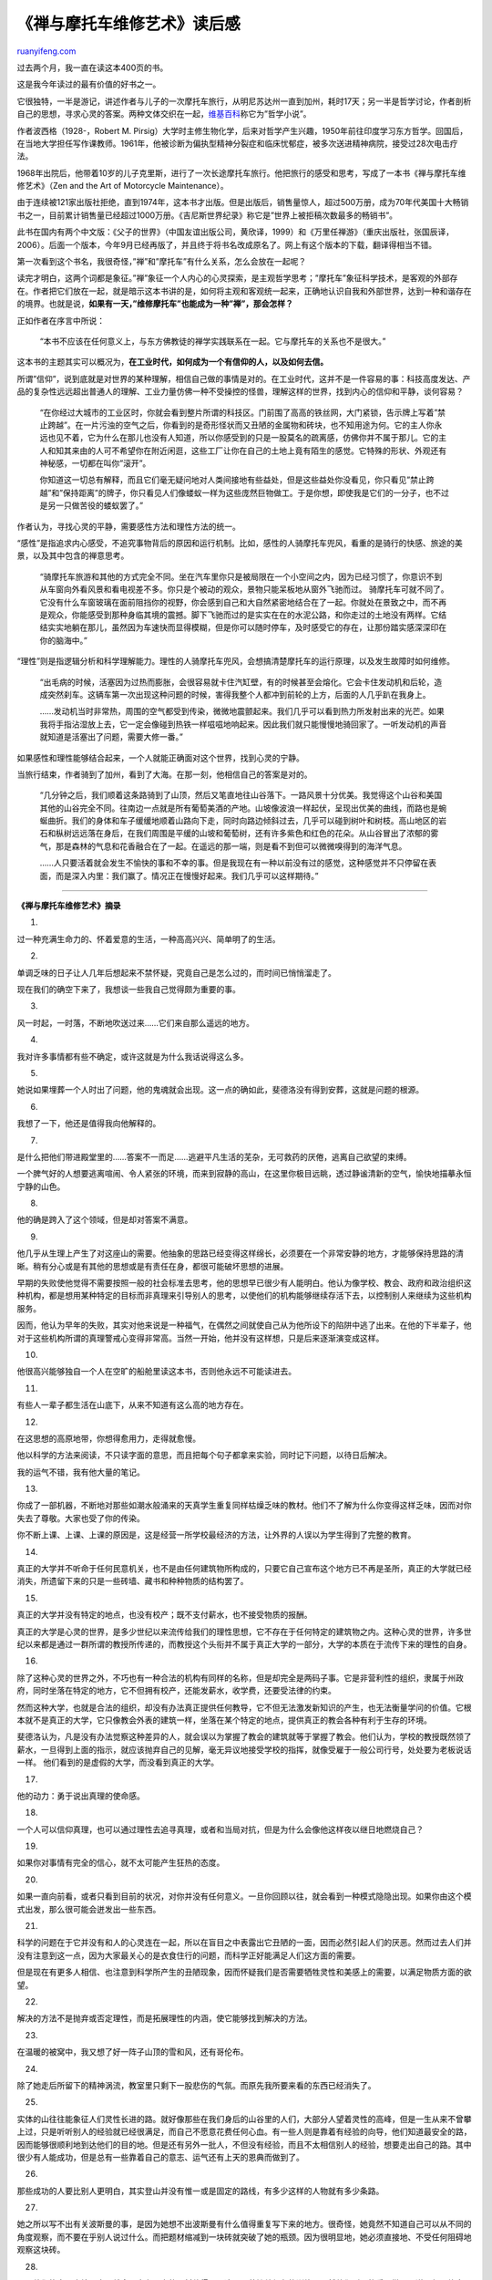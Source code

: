 .. _201112_zen_and_the_art_of_motorcycle_maintenance:

《禅与摩托车维修艺术》读后感
===============================================

`ruanyifeng.com <http://www.ruanyifeng.com/blog/2011/12/zen_and_the_art_of_motorcycle_maintenance.html>`__

过去两个月，我一直在读这本400页的书。

这是我今年读过的最有价值的好书之一。

它很独特，一半是游记，讲述作者与儿子的一次摩托车旅行，从明尼苏达州一直到加州，耗时17天；另一半是哲学讨论，作者剖析自己的思想，寻求心灵的答案。两种文体交织在一起，\ `维基百科 <http://en.wikipedia.org/wiki/Zen_and_the_Art_of_Motorcycle_Maintenance>`__\ 称它为”哲学小说”。

作者波西格（1928-，Robert M.
Pirsig）大学时主修生物化学，后来对哲学产生兴趣，1950年前往印度学习东方哲学。回国后，在当地大学担任写作课教师。1961年，他被诊断为偏执型精神分裂症和临床忧郁症，被多次送进精神病院，接受过28次电击疗法。

1968年出院后，他带着10岁的儿子克里斯，进行了一次长途摩托车旅行。他把旅行的感受和思考，写成了一本书《禅与摩托车维修艺术》（Zen
and the Art of Motorcycle Maintenance）。

由于连续被121家出版社拒绝，直到1974年，这本书才出版。但是出版后，销售量惊人，超过500万册，成为70年代美国十大畅销书之一，目前累计销售量已经超过1000万册。《吉尼斯世界纪录》称它是”世界上被拒稿次数最多的畅销书”。

此书在国内有两个中文版：《父子的世界》（中国友谊出版公司，黄欣译，1999）和《万里任禅游》（重庆出版社，张国辰译，2006）。后面一个版本，今年9月已经再版了，并且终于将书名改成原名了。网上有这个版本的下载，翻译得相当不错。

第一次看到这个书名，我很奇怪，”禅”和”摩托车”有什么关系，怎么会放在一起呢？

读完才明白，这两个词都是象征。”禅”象征一个人内心的心灵探索，是主观哲学思考；”摩托车”象征科学技术，是客观的外部存在。作者把它们放在一起，就是暗示这本书讲的是，如何将主观和客观统一起来，正确地认识自我和外部世界，达到一种和谐存在的境界。也就是说，\ **如果有一天，”维修摩托车”也能成为一种”禅”，那会怎样？**

正如作者在序言中所说：

    “本书不应该在任何意义上，与东方佛教徒的禅学实践联系在一起。它与摩托车的关系也不是很大。”

这本书的主题其实可以概况为，\ **在工业时代，如何成为一个有信仰的人，以及如何去信。**

所谓”信仰”，说到底就是对世界的某种理解，相信自己做的事情是对的。在工业时代，这并不是一件容易的事：科技高度发达、产品的复杂性远远超出普通人的理解、工业力量仿佛一种不受操控的怪兽，理解这样的世界，找到内心的信仰和平静，谈何容易？

    “在你经过大城市的工业区时，你就会看到整片所谓的科技区。门前围了高高的铁丝网，大门紧锁，告示牌上写着”禁止跨越”。在一片污浊的空气之后，你看到的是奇形怪状而又丑陋的金属物和砖块，也不知用途为何。它的主人你永远也见不着，它为什么在那儿也没有人知道，所以你感受到的只是一股莫名的疏离感，仿佛你并不属于那儿。它的主人和知其来由的人可不希望你在附近闲逛，这些工厂让你在自己的土地上竟有陌生的感觉。它特殊的形状、外观还有神秘感，一切都在叫你”滚开”。

    你知道这一切总有解释，而且它们毫无疑问地对人类间接地有些益处，但是这些益处你没看见，你只看见”禁止跨越”和”保持距离”的牌子，你只看见人们像蝼蚁一样为这些庞然巨物做工。于是你想，即使我是它们的一分子，也不过是另一只做苦役的蝼蚁罢了。”

作者认为，寻找心灵的平静，需要感性方法和理性方法的统一。

“感性”是指追求内心感受，不追究事物背后的原因和运行机制。比如，感性的人骑摩托车兜风，看重的是骑行的快感、旅途的美景，以及其中包含的禅意思考。

    “骑摩托车旅游和其他的方式完全不同。坐在汽车里你只是被局限在一个小空间之内，因为已经习惯了，你意识不到从车窗向外看风景和看电视差不多。你只是个被动的观众，景物只能呆板地从窗外飞驰而过。
    骑摩托车可就不同了。它没有什么车窗玻璃在面前阻挡你的视野，你会感到自己和大自然紧密地结合在了一起。你就处在景致之中，而不再是观众，你能感受到那种身临其境的震撼。脚下飞驰而过的是实实在在的水泥公路，和你走过的土地没有两样。它结结实实地躺在那儿，虽然因为车速快而显得模糊，但是你可以随时停车，及时感受它的存在，让那份踏实感深深印在你的脑海中。”

“理性”则是指逻辑分析和科学理解能力。理性的人骑摩托车兜风，会想搞清楚摩托车的运行原理，以及发生故障时如何维修。

    “出毛病的时候，活塞因为过热而膨胀，会很容易就卡住汽缸壁，有的时候甚至会熔化。它会卡住发动机和后轮，造成突然刹车。这辆车第一次出现这种问题的时候，害得我整个人都冲到前轮的上方，后面的人几乎趴在我身上。

    ……发动机当时非常热，周围的空气都受到传染，微微地震颤起来。我们几乎可以看到热力所发射出来的光芒。如果我将手指沾湿放上去，它一定会像碰到热铁一样嗞嗞地响起来。因此我们就只能慢慢地骑回家了。一听发动机的声音就知道是活塞出了问题，需要大修一番。”

如果感性和理性能够结合起来，一个人就能正确面对这个世界，找到心灵的宁静。

当旅行结束，作者骑到了加州，看到了大海。在那一刻，他相信自己的答案是对的。

    “几分钟之后，我们顺着这条路骑到了山顶，然后又笔直地往山谷落下。一路风景十分优美。我觉得这个山谷和美国其他的山谷完全不同。往南边一点就是所有葡萄美酒的产地。山坡像波浪一样起伏，呈现出优美的曲线，而路也是蜿蜒曲折。我们的身体和车子缓缓地顺着山路向下走，同时向路边倾斜过去，几乎可以碰到树叶和树枝。高山地区的岩石和枞树远远落在身后，在我们周围是平缓的山坡和葡萄树，还有许多紫色和红色的花朵。从山谷冒出了浓郁的雾气，那是森林的气息和花香融合在了一起。在遥远的那一端，则是看不到但可以微微嗅得到的海洋气息。

    ……人只要活着就会发生不愉快的事和不幸的事。但是我现在有一种以前没有过的感觉，这种感觉并不只停留在表面，而是深入内里：我们赢了。情况正在慢慢好起来。我们几乎可以这样期待。”


==========================================================

**《禅与摩托车维修艺术》摘录**

1.

过一种充满生命力的、怀着爱意的生活，一种高高兴兴、简单明了的生活。

2.

单调乏味的日子让人几年后想起来不禁怀疑，究竟自己是怎么过的，而时间已悄悄溜走了。

现在我们的确空下来了，我想谈一些我自己觉得颇为重要的事。

3.

风一时起，一时落，不断地吹送过来……它们来自那么遥远的地方。

4.

我对许多事情都有些不确定，或许这就是为什么我话说得这么多。

5.

她说如果埋葬一个人时出了问题，他的鬼魂就会出现。这一点的确如此，斐德洛没有得到安葬，这就是问题的根源。

6.

我想了一下，他还是值得我向他解释的。

7.

是什么把他们带进殿堂里的……答案不一而足……逃避平凡生活的芜杂，无可救药的厌倦，逃离自己欲望的束缚。

一个脾气好的人想要逃离喧闹、令人紧张的环境，而来到寂静的高山，在这里你极目远眺，透过静谧清新的空气，愉快地描摹永恒宁静的山色。

8.

他的确是跨入了这个领域，但是却对答案不满意。

9.

他几乎从生理上产生了对这座山的需要。他抽象的思路已经变得这样绵长，必须要在一个非常安静的地方，才能够保持思路的清晰。稍有分心或是有其他的思想或是有责任在身，都很可能破坏思想的进展。

早期的失败使他觉得不需要按照一般的社会标准去思考，他的思想早已很少有人能明白。他认为像学校、教会、政府和政治组织这种机构，都是想用某种特定的目标而非真理来引导别人的思考，以使他们的机构能够继续存活下去，以控制别人来继续为这些机构服务。

因而，他认为早年的失败，其实对他来说是一种福气，在偶然之间就使自己从为他所设下的陷阱中逃了出来。在他的下半辈子，他对于这些机构所谓的真理警戒心变得非常高。当然一开始，他并没有这样想，只是后来逐渐演变成这样。

10.

他很高兴能够独自一个人在空旷的船舱里读这本书，否则他永远不可能读进去。

11.

有些人一辈子都生活在山底下，从来不知道有这么高的地方存在。

12.

在这思想的高原地带，你想得愈用力，走得就愈慢。

他以科学的方法来阅读，不只读字面的意思，而且把每个句子都拿来实验，同时记下问题，以待日后解决。

我的运气不错，我有他大量的笔记。

13.

你成了一部机器，不断地对那些如潮水般涌来的天真学生重复同样枯燥乏味的教材。他们不了解为什么你变得这样乏味，因而对你失去了尊敬。大家也受了你的传染。

你不断上课、上课、上课的原因是，这是经营一所学校最经济的方法，让外界的人误以为学生得到了完整的教育。

14.

真正的大学并不听命于任何民意机关，也不是由任何建筑物所构成的，只要它自己宣布这个地方已不再是圣所，真正的大学就已经消失，所遗留下来的只是一些砖墙、藏书和种种物质的结构罢了。

15.

真正的大学并没有特定的地点，也没有校产；既不支付薪水，也不接受物质的报酬。

真正的大学是心灵的世界，是多少世纪以来流传给我们的理性思想，它不存在于任何特定的建筑物之内。这种心灵的世界，许多世纪以来都是通过一群所谓的教授所传递的，而教授这个头衔并不属于真正大学的一部分，大学的本质在于流传下来的理性的自身。

16.

除了这种心灵的世界之外，不巧也有一种合法的机构有同样的名称，但是却完全是两码子事。它是非营利性的组织，隶属于州政府，同时坐落在特定的地方，它不但拥有校产，还能发薪水，收学费，还要受法律的约束。

然而这种大学，也就是合法的组织，却没有办法真正提供任何教导，它不但无法激发新知识的产生，也无法衡量学问的价值。它根本就不是真正的大学，它只像教会外表的建筑一样，坐落在某个特定的地点，提供真正的教会各种有利于生存的环境。

斐德洛认为，凡是没有办法觉察这种差异的人，就会误以为掌握了教会的建筑就等于掌握了教会。他们认为，学校的教授既然领了薪水，一旦得到上面的指示，就应该抛弃自己的见解，毫无异议地接受学校的指挥，就像受雇于一般公司行号，处处要为老板说话一样。
他们看到的是虚假的大学，而没看到真正的大学。

17.

他的动力：勇于说出真理的使命感。

18.

一个人可以信仰真理，也可以通过理性去追寻真理，或者和当局对抗，但是为什么会像他这样夜以继日地燃烧自己？

19.

如果你对事情有完全的信心，就不太可能产生狂热的态度。

20.

如果一直向前看，或者只看到目前的状况，对你并没有任何意义。一旦你回顾以往，就会看到一种模式隐隐出现。如果你由这个模式出发，那么很可能会迸发出一些东西。

21.

科学的问题在于它并没有和人的心灵连在一起，所以在盲目之中表露出它丑陋的一面，因而必然引起人们的厌恶。然而过去人们并没有注意到这一点，因为大家最关心的是衣食住行的问题，而科学正好能满足人们这方面的需要。

但是现在有更多人相信、也注意到科学所产生的丑陋现象，因而怀疑我们是否需要牺牲灵性和美感上的需要，以满足物质方面的欲望。

22.

解决的方法不是抛弃或否定理性，而是拓展理性的内涵，使它能够找到解决的方法。

23.

在温暖的被窝中，我又想了好一阵子山顶的雪和风，还有哥伦布。

24.

除了她走后所留下的精神涡流，教室里只剩下一股悲伤的气氛。而原先我所要来看的东西已经消失了。

25.

实体的山往往能象征人们灵性长进的路。就好像那些在我们身后的山谷里的人们，大部分人望着灵性的高峰，但是一生从来不曾攀上过，只是听听别人的经验就已经很满足，而自己不愿意花费任何心血。有一些人则是靠着有经验的向导，他们知道最安全的路，因而能够很顺利地到达他们的目的地。但是还有另外一批人，不但没有经验，而且不太相信别人的经验，想要走出自己的路。其中很少有人能成功，但是总有一些靠着自己的意志、运气还有上天的恩典而做到了。

26.

那些成功的人要比别人更明白，其实登山并没有惟一或是固定的路线，有多少这样的人物就有多少条路。

27.

她之所以写不出有关波斯曼的事，是因为她想不出波斯曼有什么值得重复写下来的地方。很奇怪，她竟然不知道自己可以从不同的角度观察，而不要在乎别人说过什么。而把题材缩减到一块砖就突破了她的瓶颈。因为很明显地，她必须直接地、不受任何阻碍地观察这块砖。

28.

一旦他们能自己直接观察，就会明白有无穷的题材值得写，这是一种培养信心的训练，虽然他们所写的看似微不足道，但是终究是自己的作品，而不是模仿别人之作。

29.

废除分数和学位的目的，并不是要去处罚驴子或者是抛弃它们，而是给这些驴子适当的环境，让它变成自由的人。

30.

愈聪明愈认真的学生愈不需要分数，很可能是因为他们对学问的本身比较感兴趣。而愈懒惰愈愚笨的学生则愈需要分数，因为可以让他们知道自己是否及格了。

31.

把心怀怨恨的学生教成一个模子里出来的，这不是他想要做的。

32.

他和太太在山里露营了许久，她问他为什么一直都这么沉默，他也说不出原因，他只是停下来等待，等待那颗思想上尚未出现的晶种，能够突然地把一切都具体化。

33.

如果你只是为了爬到山顶，这种目标是很肤浅的，维持山的活力是靠这些周遭的环境，而不单单只是山顶而已。
但是当然，没有山顶，就不会有山的周围，是山顶界定了周围。

34.

凡是有创意的人都有那个神秘而属于个人的内在目标。

35.

他谈论的话题永远是别的事和别的地方。他的人虽然在这里，但是他的心却不在这里。因为他拒绝活在此时此地，他想要赶快爬到山顶，但是一旦爬上去之后仍然不快乐，因为山顶立刻就变成”此地”。他追寻的，他想要的都已经围绕在他的四周，但是他并不要这一切，因为这些就在他旁边。于是在体力和精神上，他所跨出的每一步都很吃力，因为他总认为自己的目标在远方。

36.

学校这座理性的教会主要就是研究那些能被界定的事物，所以一个人如果想研究神秘的主义，他就应该去修道院而不是去大学，大学要研究的是能够形之于文字的事物。

37.

一旦你被训练得轻视自己的喜好，那么当然你就会对别人更加顺服——变成好奴隶。一旦你学会不做自己喜欢的事，那么你就会为整个体系所接受。

38.

爬到山顶的时候，很自然地就会看到蓝天。

39.

当远方有座高山或者哪怕只是山丘，你就拥有了空间。

40.

前沿就是一切行动所在。前沿包含着未来的全部可能性。前沿也包含着过去的全部历史。除此之外，我们还能到哪里去追寻过去与未来呢？

41.

这是一种无法解释的伤怀，又一天消逝了，展现在眼前的只是逐渐沉重的暮色。

42.

一直到作品呈现出它该有的形式，他的内心才会得到真正的安宁。

43.

钓鱼回来的人通常充满了热忱，有力量去面对几个礼拜前他已经厌恶至极的事物。因此，事实上他并没有浪费时间，只是我们以世俗的眼光认为他是如此。

44.

在修理机器这方面，如果你的自我太强，往往无法把工作做好。因为你总是会被愚弄，很容易犯错，所以修理人员自大的个性对他颇为不利。如果你认识很多技术人员，我想你会同意我的观点，他们往往相当谦虚而且安静。当然，也有例外。不过即使他们起初无法保持安静和谦逊，长久工作下来，也会变成这样的个性。同时，他们还具有高度的警戒心，专注而又懂得怀疑，不会以自我为中心。

45.

机器会反映出你真正的个性、感受、推理和行动，而不是反映你自我吹嘘、膨胀的那一部分。如果你的士气来自于你的自我，而非良质，那么这种虚假的形象很快就会完全崩溃，那你就会非常沮丧。

46.

我在公路上慢慢地走着，不想去打扰阳光，这正是早秋的感觉。

47.

森林里面的寂静会让每一个人都有所进步。

48.

我认为身体上的距离和寂寞毫不相关，造成寂寞的原因是心理的距离。在蒙大拿和爱达荷州，身体上的距离虽然很遥远，人们心理的距离却很近，而在这里正好相反。

49.

大众媒体让他们以为身边的事物是不重要的，这就是他们寂寞的原因。你可以从他们脸上看到寂寞。先是他们眼中闪过一丝搜寻的神情，然后一旦看见你，你对他们来说便只不过像一个物体，算不得什么，而不是他们想要寻找的对象，因为你不是电视上的人物。

50.

然而伟大的书籍早已为世人所知，斐德洛的作品却没有出版，所以我的责任之一就是要把他的思想详细地写下来。

51.

苏格拉底曾经告诉高尔吉亚，修辞学和烹饪都是煽动人的学问——是很卑微的思想——因为它们所诉求的是人的情感而非真正的知识。

52.

代表善的智者和代表真理的辩证学者为人类未来的世界走向而争斗。真理这一方赢了，而善输了。这就是为什么我们今天接受真实很少有困难，而接受良质的阻力则很大。

53.

雨小多了，所以我们能看到地平线，遥远的天边有如此明显的一条线，清楚地区分开了浅灰的天空和深灰的海水。

一个人只要望着地平线，内心就能得到宁静。

54.

往往我们对别人指责最严苛之处，就是我们最害怕自己的地方。

55.

大海寒冷湛蓝，很奇怪，却让我有绝望的感觉。住在海边的人永远不会了解海洋对于住在内陆的人的意义——它代表了如此遥远而庞大的梦想，虽然就在眼前，但是在最深的潜意识里，你却看不见它。当他们到达海洋的时候，将意识与潜意识的梦境相比较，就会感到挫败。他们走了这么远的路，却到达了一个永远无法探知深度的神秘之处。它是一切的源头。

56.

现在在思索，海到底究竟有多远……

57.

克里斯哭的声音渐渐小下来，但还是没有止住。海风吹在我们四周长长的野草上，雾逐渐散去。

| （完）

.. note::
    原文地址: http://www.ruanyifeng.com/blog/2011/12/zen_and_the_art_of_motorcycle_maintenance.html 
    作者: 阮一峰 

    编辑: 木书架 http://www.me115.com